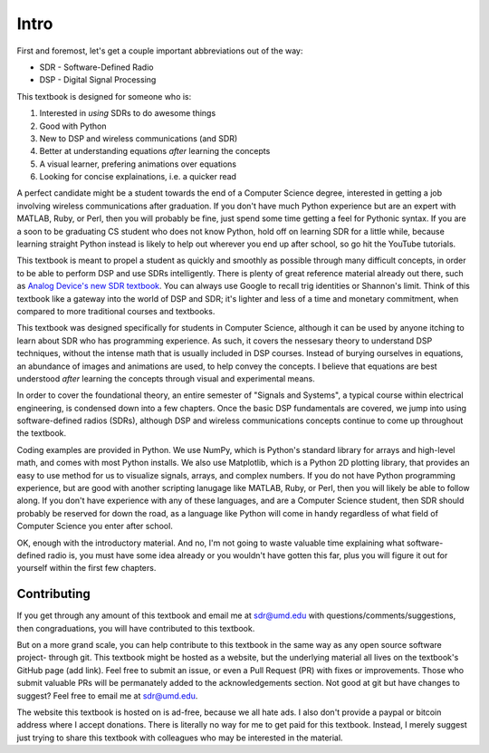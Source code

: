 #############
Intro
#############

First and foremost, let's get a couple important abbreviations out of the way:

* SDR - Software-Defined Radio
* DSP - Digital Signal Processing

This textbook is designed for someone who is:

#. Interested in *using* SDRs to do awesome things
#. Good with Python
#. New to DSP and wireless communications (and SDR)
#. Better at understanding equations *after* learning the concepts
#. A visual learner, prefering animations over equations
#. Looking for concise explainations, i.e. a quicker read 

A perfect candidate might be a student towards the end of a Computer Science degree, interested in getting a job involving wireless communications after graduation.  If you don't have much Python experience but are an expert with MATLAB, Ruby, or Perl, then you will probably be fine, just spend some time getting a feel for Pythonic syntax.  If you are a soon to be graduating CS student who does not know Python, hold off on learning SDR for a little while, because learning straight Python instead is likely to help out wherever you end up after school, so go hit the YouTube tutorials. 

This textbook is meant to propel a student as quickly and smoothly as possible through many difficult concepts, in order to be able to perform DSP and use SDRs intelligently.  There is plenty of great reference material already out there, such as `Analog Device's new SDR textbook 
<https://www.analog.com/en/education/education-library/software-defined-radio-for-engineers.html>`_.  You can always use Google to recall trig identities or Shannon's limit.  Think of this textbook like a gateway into the world of DSP and SDR; it's lighter and less of a time and monetary commitment, when compared to more traditional courses and textbooks.

This textbook was designed specifically for students in Computer Science, although it can be used by anyone itching to learn about SDR who has programming experience.  As such, it covers the nessesary theory to understand DSP techniques, without the intense math that is usually included in DSP courses.  Instead of burying ourselves in equations, an abundance of images and animations are used, to help convey the concepts.  I believe that equations are best understood *after* learning the concepts through visual and experimental means.

In order to cover the foundational theory, an entire semester of "Signals and Systems", a typical course within electrical engineering, is condensed down into a few chapters.  Once the basic DSP fundamentals are covered, we jump into using software-defined radios (SDRs), although DSP and wireless communications concepts continue to come up throughout the textbook.

Coding examples are provided in Python.  We use NumPy, which is Python's standard library for arrays and high-level math, and comes with most Python installs.  We also use Matplotlib, which is a Python 2D plotting library, that provides an easy to use method for us to visualize signals, arrays, and complex numbers.  If you do not have Python programming experience, but are good with another scripting lanugage like MATLAB, Ruby, or Perl, then you will likely be able to follow along.  If you don't have experience with any of these languages, and are a Computer Science student, then SDR should probably be reserved for down the road, as a language like Python will come in handy regardless of what field of Computer Science you enter after school.

OK, enough with the introductory material.  And no, I'm not going to waste valuable time explaining what software-defined radio is, you must have some idea already or you wouldn't have gotten this far, plus you will figure it out for yourself within the first few chapters.


***************
Contributing
***************

If you get through any amount of this textbook and email me at sdr@umd.edu with questions/comments/suggestions, then congraduations, you will have contributed to this textbook.

But on a more grand scale, you can help contribute to this textbook in the same way as any open source software project- through git.  This textbook might be hosted as a website, but the underlying material all lives on the textbook's GitHub page (add link).  Feel free to submit an issue, or even a Pull Request (PR) with fixes or improvements.  Those who submit valuable PRs will be permanately added to the acknowledgements section.  Not good at git but have changes to suggest?  Feel free to email me at sdr@umd.edu.

The website this textbook is hosted on is ad-free, because we all hate ads.  I also don't provide a paypal or bitcoin address where I accept donations.  There is literally no way for me to get paid for this textbook.  Instead, I merely suggest just trying to share this textbook with colleagues who may be interested in the material.

